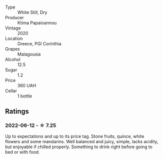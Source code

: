 #+attr_html: :class wine-main-image
[[file:/images/5c/c084ab-5d95-4346-a01b-eb4e27cb2c79/2022-06-12-17-36-57-0C50A37F-E0D3-45C0-BE46-168AEFD5EB67.webp]]

- Type :: White Still, Dry
- Producer :: Ktima Papaioannou
- Vintage :: 2020
- Location :: Greece, PGI Corinthia
- Grapes :: Malagousia
- Alcohol :: 12.5
- Sugar :: 1.2
- Price :: 360 UAH
- Cellar :: 1 bottle

** Ratings

*** 2022-06-12 - ☆ 7.25

Up to expectations and up to its price tag. Stone fruits, quince, white flowers and some mandarins. Well balanced and juicy, simple, lacks acidity, but enjoyable if chilled properly. Something to drink right before going to bed or with food.

